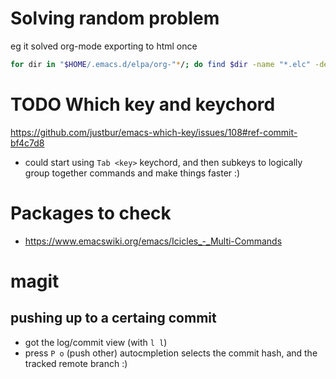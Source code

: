 * Solving random problem 
  eg it solved org-mode exporting to html once
  #+BEGIN_SRC sh
for dir in "$HOME/.emacs.d/elpa/org-"*/; do find $dir -name "*.elc" -delete; done
  #+END_SRC

* TODO Which key and keychord
  https://github.com/justbur/emacs-which-key/issues/108#ref-commit-bf4c7d8
  + could start using =Tab <key>= keychord, and then subkeys to logically group together commands and make things faster :)

* Packages to check
  + https://www.emacswiki.org/emacs/Icicles_-_Multi-Commands
* magit
** pushing up to a certaing commit
   + got the log/commit view (with =l l=)
   + press =P o= (push other)
	 autocmpletion selects the commit hash, and the tracked remote branch :)

